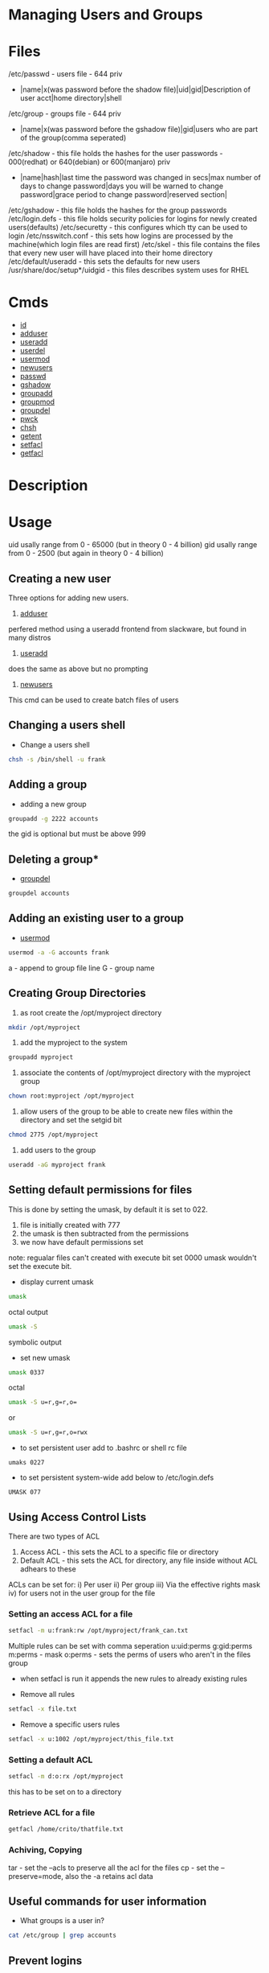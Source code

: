 #+TAGS: managing_users_and_groups user_administration group_administration 


* Managing Users and Groups
* Files
/etc/passwd - users file - 644 priv
  - |name|x(was password before the shadow file)|uid|gid|Description of user acct|home directory|shell
/etc/group  - groups file - 644 priv
  - |name|x(was password before the gshadow file)|gid|users who are part of the group(comma seperated)
/etc/shadow - this file holds the hashes for the user passwords - 000(redhat) or 640(debian) or 600(manjaro) priv
  - |name|hash|last time the password was changed in secs|max number of days to change password|days you will be warned to change password|grace period to change password|reserved section|
/etc/gshadow - this file holds the hashes for the group passwords
/etc/login.defs - this file holds security policies for logins for newly created users(defaults)
/etc/securetty  - this configures which tty can be used to login
/etc/nsswitch.conf  - this sets how logins are processed by the machine(which login files are read first)
/etc/skel  - this file contains the files that every new user will have placed into their home directory
/etc/default/useradd - this sets the defaults for new users
/usr/share/doc/setup*/uidgid - this files describes system uses for RHEL

* Cmds
- [[file://home/crito/org/tech/cmds/id.org][id]]
- [[file://home/crito/org/tech/cmds/adduser.org][adduser]]
- [[file://home/crito/org/tech/cmds/useradd.org][useradd]]
- [[file://home/crito/org/tech/cmds/userdel.org][userdel]]
- [[file://home/crito/org/tech/cmds/usermod.org][usermod]]
- [[file://home/crito/org/tech/cmds/newusers.org][newusers]]
- [[file://home/crito/org/tech/cmds/passwd.org][passwd]]
- [[file://home/crito/org/tech/cmds/gshadow.org][gshadow]]
- [[file://home/crito/org/tech/cmds/groupadd.org][groupadd]]
- [[file://home/crito/org/tech/cmds/groupmod.org][groupmod]]
- [[file://home/crito/org/tech/cmds/groupdel.org][groupdel]]
- [[file://home/crito/org/tech/cmds/pwck.org][pwck]]
- [[file://home/crito/org/tech/cmds/chsh.org][chsh]]
- [[file://home/crito/org/tech/cmds/getent.org][getent]]
- [[file://home/crito/org/tech/cmds/setfacl.org][setfacl]]
- [[file://home/crito/org/tech/cmds/getfacl.org][getfacl]]


* Description
* Usage
uid usally range from 0 - 65000 (but in theory 0 - 4 billion)
gid usally range from 0 - 2500  (but again in theory 0 - 4 billion)
** Creating a new user

Three options for adding new users.

1. [[file://home/crito/org/tech/cmds/adduser.org][adduser]]
perfered method using a useradd frontend from slackware, but found in many distros

2. [[file://home/crito/org/tech/cmds/useradd.org][useradd]]
does the same as above but no prompting

3. [[file://home/crito/org/tech/cmds/newusers.org][newusers]]
This cmd can be used to create batch files of users  

** Changing a users shell

- Change a users shell
#+BEGIN_SRC sh
chsh -s /bin/shell -u frank
#+END_SRC

** Adding a group
- adding a new group
#+BEGIN_SRC sh
groupadd -g 2222 accounts
#+END_SRC
the gid is optional but must be above 999

** Deleting a group*
- [[file://home/crito/org/tech/cmds/groupdel.org][groupdel]]
#+BEGIN_SRC sh
groupdel accounts
#+END_SRC

** Adding an existing user to a group
- [[file://home/crito/org/tech/cmds/usermod.org][usermod]] 
#+BEGIN_SRC sh
usermod -a -G accounts frank
#+END_SRC
a - append to group file line
G - group name

** Creating Group Directories
1. as root create the /opt/myproject directory
#+BEGIN_SRC sh
mkdir /opt/myproject
#+END_SRC

2. add the myproject to the system
#+BEGIN_SRC sh
groupadd myproject
#+END_SRC

3. associate the contents of /opt/myproject directory with the myproject group
#+BEGIN_SRC sh
chown root:myproject /opt/myproject
#+END_SRC

4. allow users of the group to be able to create new files within the directory and set the setgid bit
#+BEGIN_SRC sh
chmod 2775 /opt/myproject
#+END_SRC

5. add users to the group
#+BEGIN_SRC sh
useradd -aG myproject frank
#+END_SRC

** Setting default permissions for files
This is done by setting the umask, by default it is set to 022.
1. file is initially created with 777
2. the umask is then subtracted from the permissions
3. we now have default permissions set

note: regualar files can't created with execute bit set 0000 umask wouldn't set the execute bit.

- display current umask
#+BEGIN_SRC sh
umask
#+END_SRC
octal output
#+BEGIN_SRC sh
umask -S
#+END_SRC
symbolic output

- set new umask
#+BEGIN_SRC sh
umask 0337
#+END_SRC
octal
#+BEGIN_SRC sh
umask -S u=r,g=r,o=
#+END_SRC
or
#+BEGIN_SRC sh
umask -S u=r,g=r,o=rwx
#+END_SRC

- to set persistent user add to .bashrc or shell rc file
#+BEGIN_EXAMPLE
umaks 0227
#+END_EXAMPLE
- to set persistent system-wide add below to /etc/login.defs
#+BEGIN_EXAMPLE
UMASK 077
#+END_EXAMPLE

** Using Access Control Lists
There are two types of ACL
1. Access ACL - this sets the ACL to a specific file or directory
2. Default ACL - this sets the ACL for directory, any file inside without ACL adhears to these
   
ACLs can be set for:
i) Per user
ii) Per group
iii) Via the effective rights mask
iv) for users not in the user group for the file

*** Setting an access ACL for a file
#+BEGIN_SRC sh
setfacl -m u:frank:rw /opt/myproject/frank_can.txt
#+END_SRC
Multiple rules can be set with comma seperation
u:uid:perms
g:gid:perms
m:perms - mask
o:perms - sets the perms of users who aren't in the files group 

- when setfacl is run it appends the new rules to already existing rules
   
- Remove all rules
#+BEGIN_SRC sh
setfacl -x file.txt
#+END_SRC

- Remove a specific users rules
#+BEGIN_SRC sh
setfacl -x u:1002 /opt/myproject/this_file.txt
#+END_SRC

*** Setting a default ACL
#+BEGIN_SRC sh
setfacl -m d:o:rx /opt/myproject
#+END_SRC
this has to be set on to a directory

*** Retrieve ACL for a file
#+BEGIN_SRC sh
getfacl /home/crito/thatfile.txt
#+END_SRC

*** Achiving, Copying 
tar - set the --acls to preserve all the acl for the files
cp - set the --preserve=mode, also the -a retains acl data

** Useful commands for user information

- What groups is a user in?
#+BEGIN_SRC sh
cat /etc/group | grep accounts
#+END_SRC

** Prevent logins
- lock the account
#+BEGIN_SRC sh
usermod -L newuser
#+END_SRC
the newuser will no longer be able to login with the "Authentcatin failure" error

- unlock the account 
#+BEGIN_SRC sh
usermod -U newuser
#+END_SRC

* Lecture
* Tutorial
** Linux Academy - Creating and Managing Users and Groups
   Guide: file://home/crito/Documents/Linux/Labs/creating-and-managing-users-and-groups-lab.pdf
* Books
* Links

